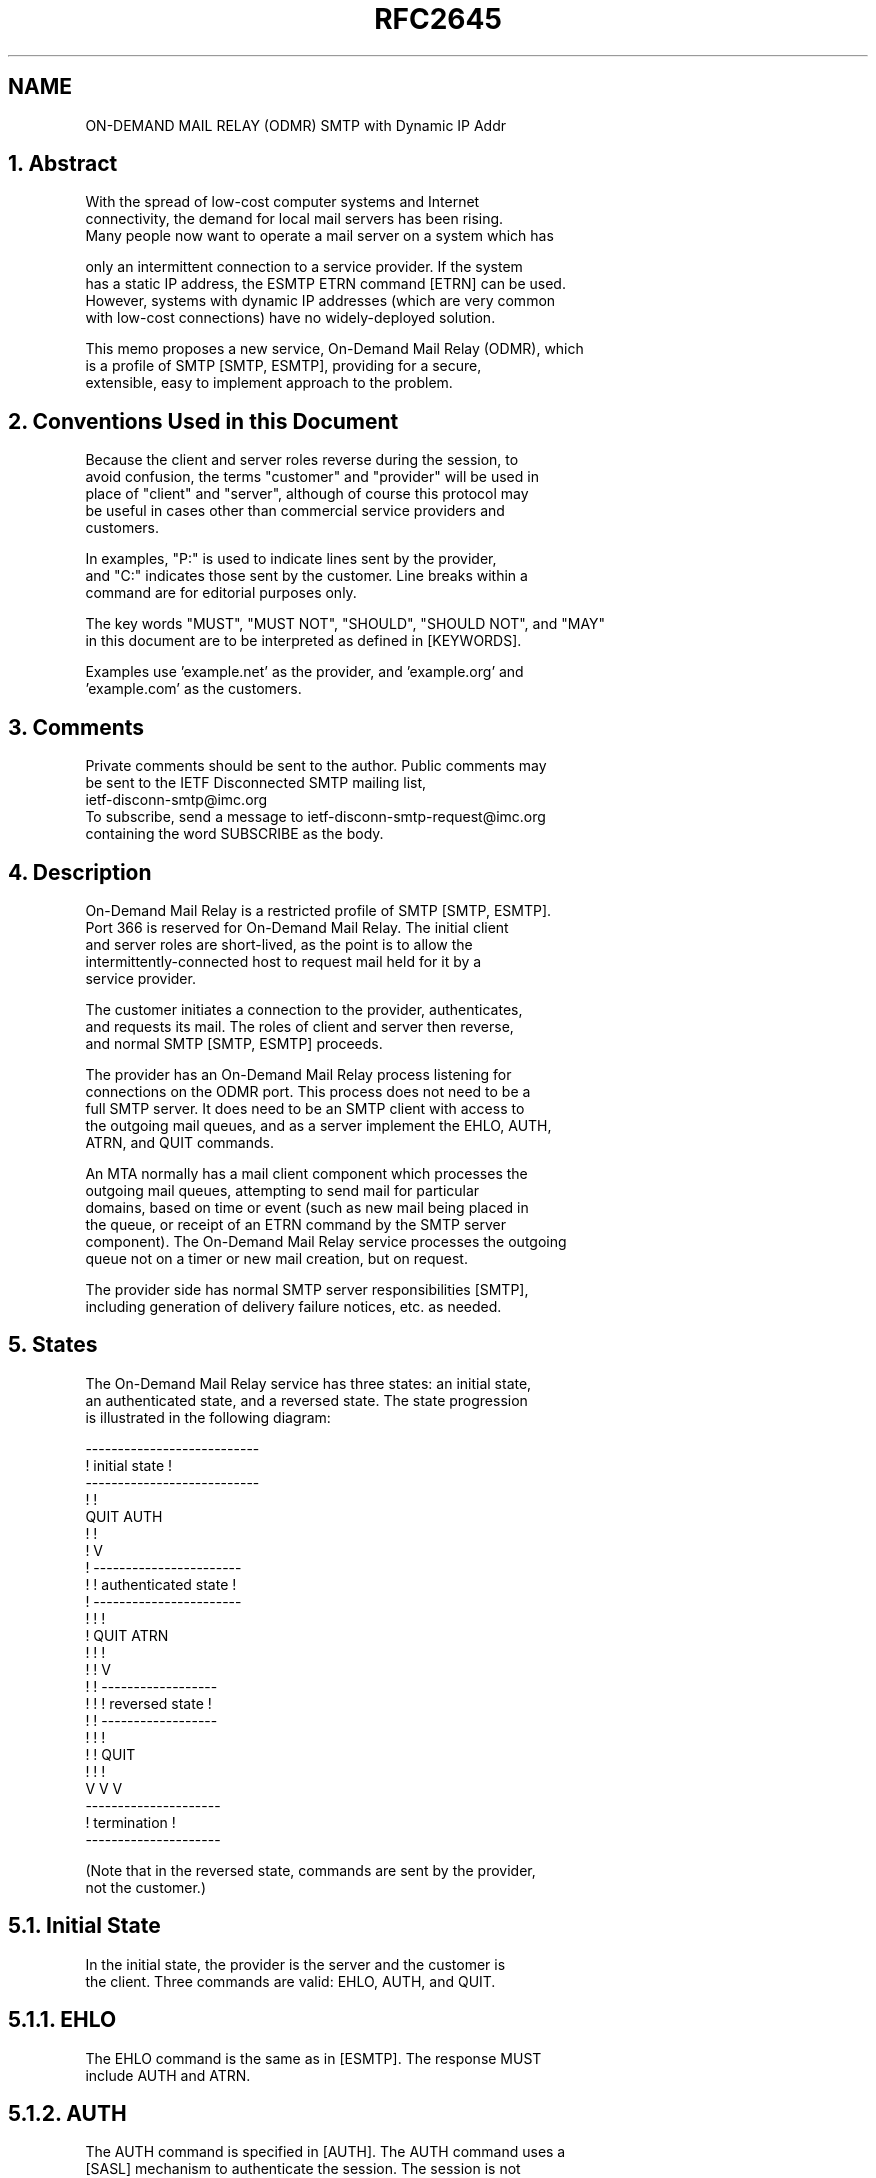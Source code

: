.TH RFC2645 5
.SH NAME
ON-DEMAND MAIL RELAY (ODMR) SMTP with Dynamic IP Addr

.SH
1.  Abstract

   With the spread of low-cost computer systems and Internet
   connectivity, the demand for local mail servers has been rising.
   Many people now want to operate a mail server on a system which has

   only an intermittent connection to a service provider. If the system
   has a static IP address, the ESMTP ETRN command [ETRN] can be used.
   However, systems with dynamic IP addresses (which are very common
   with low-cost connections) have no widely-deployed solution.

   This memo proposes a new service, On-Demand Mail Relay (ODMR), which
   is a profile of SMTP [SMTP, ESMTP], providing for a secure,
   extensible, easy to implement approach to the problem.

.SH
2.  Conventions Used in this Document

   Because the client and server roles reverse during the session, to
   avoid confusion, the terms "customer" and "provider" will be used in
   place of "client" and "server", although of course this protocol may
   be useful in cases other than commercial service providers and
   customers.

   In examples, "P:" is used to indicate lines sent by the provider,
   and "C:" indicates those sent by the customer. Line breaks within a
   command are for editorial purposes only.

   The key words "MUST", "MUST NOT", "SHOULD", "SHOULD NOT", and "MAY"
   in this document are to be interpreted as defined in [KEYWORDS].

   Examples use 'example.net' as the provider, and 'example.org' and
   'example.com' as the customers.

.SH
3.  Comments

   Private comments should be sent to the author.  Public comments may
   be sent to the IETF Disconnected SMTP mailing list,
   ietf-disconn-smtp@imc.org
   To subscribe, send a message to ietf-disconn-smtp-request@imc.org
   containing the word SUBSCRIBE as the body.

.SH
4.  Description

   On-Demand Mail Relay is a restricted profile of SMTP [SMTP, ESMTP].
   Port 366 is reserved for On-Demand Mail Relay.  The initial client
   and server roles are short-lived, as the point is to allow the
   intermittently-connected host to request mail held for it by a
   service provider.

   The customer initiates a connection to the provider, authenticates,
   and requests its mail.  The roles of client and server then reverse,
   and normal SMTP [SMTP, ESMTP] proceeds.

   The provider has an On-Demand Mail Relay process listening for
   connections on the ODMR port.  This process does not need to be a
   full SMTP server.  It does need to be an SMTP client with access to
   the outgoing mail queues, and as a server implement the EHLO, AUTH,
   ATRN, and QUIT commands.

   An MTA normally has a mail client component which processes the
   outgoing mail queues, attempting to send mail for particular
   domains, based on time or event (such as new mail being placed in
   the queue, or receipt of an ETRN command by the SMTP server
   component). The On-Demand Mail Relay service processes the outgoing
   queue not on a timer or new mail creation, but on request.

   The provider side has normal SMTP server responsibilities [SMTP],
   including generation of delivery failure notices, etc. as needed.

.SH
5.  States

   The On-Demand Mail Relay service has three states: an initial state,
   an authenticated state, and a reversed state.  The state progression
   is illustrated in the following diagram:

   ---------------------------
   !      initial state      !
   ---------------------------
     !             !
   QUIT           AUTH
     !             !
     !             V
     !      -----------------------
     !      ! authenticated state !
     !      -----------------------
     !       !            !
     !      QUIT         ATRN
     !       !            !
     !       !            V
     !       !      ------------------
     !       !      ! reversed state !
     !       !      ------------------
     !       !         !
     !       !        QUIT
     !       !         !
     V       V         V
     ---------------------
     !    termination    !
     ---------------------

   (Note that in the reversed state, commands are sent by the provider,
   not the customer.)

.SH
5.1.  Initial State

   In the initial state, the provider is the server and the customer is
   the client.  Three commands are valid:  EHLO, AUTH, and QUIT.

.SH
5.1.1.  EHLO

   The EHLO command is the same as in [ESMTP].  The response MUST
   include AUTH and ATRN.

.SH
5.1.2.  AUTH

   The AUTH command is specified in [AUTH].  The AUTH command uses a
   [SASL] mechanism to authenticate the session.  The session is not
   considered authenticated until a success response to AUTH has been
   sent.

   For interoperability, implementations MUST support the CRAM-MD5
   mechanism [CRAM].  Other SASL mechanisms may be supported.  A site
   MAY disable CRAM-MD5 support if it uses more secure methods. The
   EXTERNAL mechanism [SASL] might be useful in some cases, for
   example, if the provider has already authenticated the client, such
   as during a PPP connection.

.SH
5.1.3.  QUIT

   The QUIT command is the same as in [SMTP].

.SH
5.2.  Authenticated State

   The authenticated state is entered after a successful AUTH command.
   Two commands are valid in the authenticated state:  ATRN and QUIT.

.SH
5.2.1.  ATRN (Authenticated TURN)

   Unlike the TURN command in [SMTP], the ATRN command optionally takes
   one or more domains as a parameter.  The ATRN command MUST be
   rejected if the session has not been authenticated.  Response code
   530 [AUTH] is used for this.

   The timeout for this command MUST be at least 10 minutes to allow
   the provider time to process its mail queue.

   An ATRN command sent with no domains is equivalent to an ATRN
   command specifying all domains to which the customer has access.

   If the authentication used by the customer does not provide access
   to all of the domains specified in ATRN, the provider MUST NOT send
   mail for any domains to the customer; the provider MUST reject the
   ATRN command with a 450 code.

   If the customer does have access to all of the specified domains,
   but none of them have any queued mail, the provider normally rejects
   the ATRN command with response code 453. The provider MAY instead
   issue a 250 success code, and after the roles are reversed, send a
   QUIT following the EHLO.

   The provider MAY also reject the ATRN command with a 450 response to
   indicate refusal to accept multiple requests issued within a
   particular time interval.

   If the customer has access to all of the specified domains and mail
   exists in at least one of them, the provider issues a 250 success
   code.

   If the server is unable to verify access to the requested domains
   (for example, a mapping database is temporarily unavailable),
   response code 451 is sent.

      [ABNF] for ATRN:

      atrn          = "ATRN" [SP domain *("," domain)]

      domain        = sub-domain 1*("." sub-domain)

      sub-domain    = (ALPHA / DIGIT) *(ldh-str)

      ldh-str       = *(ALPHA / DIGIT / "-") (ALPHA / DIGIT)

.SH
5.3.  Reversed State

   After the provider has sent a success reply to the ATRN command, the
   roles reverse, and the customer becomes the server, and the provider
   becomes the client.

   After receiving the success response to ATRN, the customer sends a
   standard SMTP initial greeting line.  At this point normal SMTP
   [SMTP, ESMTP] commands are used.  Typically the provider sends EHLO
   after seeing the customer's greeting, to be followed by MAIL FROM
   and so on.

.SH
5.4.  Other Commands

   The provider MAY reject all commands other than EHLO, AUTH, ATRN,
   and QUIT with response code 502.

.SH
6.  Example On-Demand Mail Relay Session

      P:  220 EXAMPLE.NET on-demand mail relay server ready
      C:  EHLO example.org
      P:  250-EXAMPLE.NET
      P:  250-AUTH CRAM-MD5 EXTERNAL
      P:  250 ATRN
      C:  AUTH CRAM-MD5
      P:  334 MTg5Ni42OTcxNzA5NTJASVNQLkNPTQo=
      C:  Zm9vYmFyLm5ldCBiOTEzYTYwMmM3ZWRhN2E0OTViNGU2ZTczMzRkMzg5MAo=
      P:  235 now authenticated as example.org
      C:  ATRN example.org,example.com
      P:  250 OK now reversing the connection
      C:  220 example.org ready to receive email
      P:  EHLO EXAMPLE.NET
      C:  250-example.org
      C:  250 SIZE
      P:  MAIL FROM: <Lester.Tester@dot.foo.bar>
      C:  250 OK
      P:  RCPT TO: <l.eva.msg@example.com>
      C:  250 OK, recipient accepted
      ...
      P:  QUIT
      C:  221 example.org closing connection

.SH
7.  Response Codes

   The response codes used in this document are:

   250  Requested mail action okay, completed
   450  ATRN request refused
   451  Unable to process ATRN request now
   453  You have no mail
   502  Command not implemented
   530  Authentication required [AUTH]

.SH
8.  Security Considerations

   Because access to the On-Demand Mail Relay server is only useful
   with a prior arrangement between the parties (so the provider is the
   target of MX records for the customer's domains and thus has mail to
   relay), it may be useful for the provider to restrict access to the
   On-Demand Mail Relay port.  For example, the ODMR server could be

   configurable, or a TCP wrapper or firewall could be used, to block
   access to port 366 except within the provider's network.  This might
   be useful when the provider is the customer's ISP.  Use of such
   mechanisms does not reduce the need for the AUTH command, however,
   but can increase the security it provides.

   Use of SASL in the AUTH command allows for substitution of more
   secure authentication mechanisms in the future.

   See sections 5.1.2 and 5.2.1 for additional security details.

.SH
9.  Acknowledgments

   This memo has been developed in part based on comments and
   discussions which took place on and off the IETF-disconn-smtp
   mailing list. Special thanks to Chris Newman and Ned Freed for their
   comments.

.SH
10.  References

   [ABNF]      Crocker, D. and P. Overell,  "Augmented BNF for Syntax
               Specifications: ABNF", 
               <A HREF="/rfcs/rfc2234.html">RFC 2234</A>,
               November 1997.

   [AUTH]      Myers, J., "SMTP Service Extension for Authentication",
               <A HREF="/rfcs/rfc2554.html">RFC 2554</A>, March 1999.

   [CRAM]      Klensin, J., Catoe, R. and P. Krumviede, "IMAP/POP
               AUTHorize Extension for Simple Challenge/Response", RFC
               2195, September 1997.

   [ESMTP]     Klensin, J., Freed, N., Rose, M., Stefferud, E. and D.
               Crocker, "SMTP Service Extensions",
               <A HREF="/rfcs/rfc1869.html">RFC 1869</A>,
               November 1995.

   [ETRN]      De Winter, J., "SMTP Service Extension for Remote
               Message Queue Starting",
               <A HREF="/rfcs/rfc1985.html">RFC 1985</A>, August 1996.

   [KEYWORDS]  Bradner, S., "Key words for use in RFCs to Indicate
               Requirement Levels", BCP 14,
               <A HREF="/rfcs/rfc2119.html">RFC 2119</A>, March 1997.

   [SASL]      Myers, J., "Simple Authentication and Security Layer
               (SASL)", <A HREF="/rfcs/rfc2222.html">RFC 2222</A>,
               October 1997.

   [SMTP]      Postel, J., "Simple Mail Transfer Protocol", STD 10, RFC
               821, August 1982.

.SH
11.  Author's Address

   Randall Gellens
   QUALCOMM Incorporated
   5775 Morehouse Dr.
   San Diego, CA  92121-2779
   U.S.A.

   Phone: +1.619.651.5115
   EMail: <A HREF="mailto:randy@qualcomm.com">randy@qualcomm.com</A>

.SH
12.  Full Copyright Statement

   Copyright (C) The Internet Society (1999).  All Rights Reserved.

   This document and translations of it may be copied and furnished to
   others, and derivative works that comment on or otherwise explain it
   or assist in its implementation may be prepared, copied, published
   and distributed, in whole or in part, without restriction of any
   kind, provided that the above copyright notice and this paragraph
   are included on all such copies and derivative works. However, this
   document itself may not be modified in any way, such as by removing
   the copyright notice or references to the Internet Society or other
   Internet organizations, except as needed for the purpose of
   developing Internet standards in which case the procedures for
   copyrights defined in the Internet Standards process must be
   followed, or as required to translate it into languages other than
   English.

   The limited permissions granted above are perpetual and will not be
   revoked by the Internet Society or its successors or assigns.

   This document and the information contained herein is provided on an
   "AS IS" basis and THE INTERNET SOCIETY AND THE INTERNET ENGINEERING
   TASK FORCE DISCLAIMS ALL WARRANTIES, EXPRESS OR IMPLIED, INCLUDING
   BUT NOT LIMITED TO ANY WARRANTY THAT THE USE OF THE INFORMATION
   HEREIN WILL NOT INFRINGE ANY RIGHTS OR ANY IMPLIED WARRANTIES OF
   MERCHANTABILITY OR FITNESS FOR A PARTICULAR PURPOSE.

.SH
Acknowledgement

   Funding for the RFC Editor function is currently provided by the
   Internet Society.
